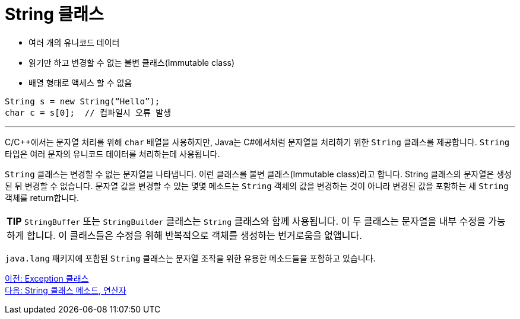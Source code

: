 = String 클래스

* 여러 개의 유니코드 데이터
* 읽기만 하고 변경할 수 없는 불변 클래스(Immutable class)
* 배열 형태로 액세스 할 수 없음

[source, java]
----
String s = new String(“Hello”);
char c = s[0]; 	// 컴파일시 오류 발생
----

---

C/C++에서는 문자열 처리를 위해 `char` 배열을 사용하지만, Java는 C#에서처럼 문자열을 처리하기 위한 `String` 클래스를 제공합니다. `String` 타입은 여러 문자의 유니코드 데이터를 처리하는데 사용됩니다.

`String` 클래스는 변경할 수 없는 문자열을 나타냅니다. 이런 클래스를 불변 클래스(Immutable class)라고 합니다. String 클래스의 문자열은 생성된 뒤 변경할 수 없습니다. 문자열 값을 변경할 수 있는 몇몇 메소드는 `String` 객체의 값을 변경하는 것이 아니라 변경된 값을 포함하는 새 `String` 객체를 return합니다.

|===
|**TIP** `StringBuffer` 또는 `StringBuilder` 클래스는 `String` 클래스와 함께 사용됩니다. 이 두 클래스는 문자열을 내부 수정을 가능하게 합니다. 이 클래스들은 수정을 위해 반복적으로 객체를 생성하는 번거로움을 없앱니다.
|===

`java.lang` 패키지에 포함된 `String` 클래스는 문자열 조작을 위한 유용한 메소드들을 포함하고 있습니다. 

link:./15_exception_class[이전: Exception 클래스] +
link:./17_string_method_operator.adoc[다음: String 클래스 메소드, 연산자]